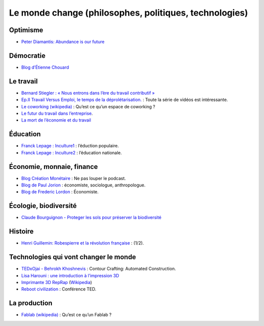 Le monde change (philosophes, politiques, technologies)
=======================================================

Optimisme
---------

* `Peter Diamantis: Abundance is our future <http://www.ted.com/talks/peter_diamandis_abundance_is_our_future>`_


Démocratie
----------

* `Blog d’Étienne Chouard <http://etienne.chouard.free.fr/Europe/index.php>`_


Le travail
----------

* `Bernard Stiegler : « Nous entrons dans l’ère du travail contributif » <http://www.rue89.com/2013/02/02/bernard-stiegler-nous-entrons-dans-lere-du-travail-contributif-238900>`_
* `Ep.II Travail Versus Emploi, le temps de la déprolétarisation. <http://vimeo.com/40855651>`_ : Toute la série de vidéos est intéressante.
* `Le coworking (wikipedia) <http://fr.wikipedia.org/wiki/Coworking>`_ : Qu’est ce qu’un espace de coworking ?
* `Le futur du travail dans l’entreprise <http://www.internetactu.net/2013/07/18/le-futur-du-travail-dans-lentreprise-22-sans-lentreprise/>`_.
* `La mort de l’économie et du travail <http://www.minorites.org/index.php/2-la-revue/1326-la-mort-de-leconomie-et-du-travail.html>`_

Éducation
---------

* `Franck Lepage : Inculture1 <http://www.youtube.com/watch?v=tBClLYB5PHE>`_ : l’éduction populaire.
* `Franck Lepage : Inculture2 <http://www.youtube.com/watch?v=MgHg79PiB4s&feature=related>`_ : l’éducation nationale.


Économie, monnaie, finance
--------------------------

* `Blog Création Monétaire <http://www.creationmonetaire.info/>`_ : Ne pas louper le podcast.
* `Blog de Paul Jorion <http://www.pauljorion.com/blog/>`_ : économiste, sociologue, anthropologue.
* `Blog de Frederic Lordon <http://blog.mondediplo.net/-La-pompe-a-phynance->`_ : Économiste.


Écologie, biodiversité
----------------------

* `Claude Bourguignon - Proteger les sols pour préserver la biodiversité <https://www.youtube.com/watch?v=K7wbDr_P8NU>`_


Histoire
--------

* `Henri Guillemin: Robespierre et la révolution française <http://www.youtube.com/watch?v=XiM74n8I2Gc>`_ : (1/2).


Technologies qui vont changer le monde
--------------------------------------

* `TEDxOjai - Behrokh Khoshnevis <http://tedxtalks.ted.com/video/TEDxOjai-Behrokh-Khoshnevis-Con>`_ : Contour Crafting: Automated Construction.
* `Lisa Harouni : une introduction à l’impression 3D <http://www.ted.com/talks/lang/fr/lisa_harouni_a_primer_on_3d_printing.html>`_
* `Imprimante 3D RepRap <http://reprap.org/wiki/RepRap/fr>`_ (`Wikipedia <http://fr.wikipedia.org/wiki/RepRap>`_)
* `Reboot civilization <http://opensourceecology.org/>`_ : Conférence TED.


La production
-------------

* `Fablab (wikipedia) <http://fr.wikipedia.org/wiki/Fab_lab>`_ : Qu’est ce qu’un Fablab ?
